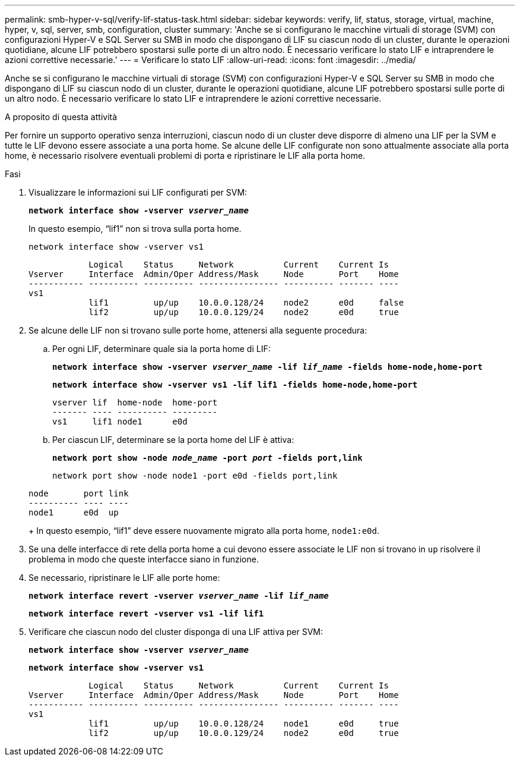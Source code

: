 ---
permalink: smb-hyper-v-sql/verify-lif-status-task.html 
sidebar: sidebar 
keywords: verify, lif, status, storage, virtual, machine, hyper, v, sql, server, smb, configuration, cluster 
summary: 'Anche se si configurano le macchine virtuali di storage (SVM) con configurazioni Hyper-V e SQL Server su SMB in modo che dispongano di LIF su ciascun nodo di un cluster, durante le operazioni quotidiane, alcune LIF potrebbero spostarsi sulle porte di un altro nodo. È necessario verificare lo stato LIF e intraprendere le azioni correttive necessarie.' 
---
= Verificare lo stato LIF
:allow-uri-read: 
:icons: font
:imagesdir: ../media/


[role="lead"]
Anche se si configurano le macchine virtuali di storage (SVM) con configurazioni Hyper-V e SQL Server su SMB in modo che dispongano di LIF su ciascun nodo di un cluster, durante le operazioni quotidiane, alcune LIF potrebbero spostarsi sulle porte di un altro nodo. È necessario verificare lo stato LIF e intraprendere le azioni correttive necessarie.

.A proposito di questa attività
Per fornire un supporto operativo senza interruzioni, ciascun nodo di un cluster deve disporre di almeno una LIF per la SVM e tutte le LIF devono essere associate a una porta home. Se alcune delle LIF configurate non sono attualmente associate alla porta home, è necessario risolvere eventuali problemi di porta e ripristinare le LIF alla porta home.

.Fasi
. Visualizzare le informazioni sui LIF configurati per SVM:
+
`*network interface show -vserver _vserver_name_*`

+
In questo esempio, "`lif1`" non si trova sulla porta home.

+
`network interface show -vserver vs1`

+
[listing]
----

            Logical    Status     Network          Current    Current Is
Vserver     Interface  Admin/Oper Address/Mask     Node       Port    Home
----------- ---------- ---------- ---------------- ---------- ------- ----
vs1
            lif1         up/up    10.0.0.128/24    node2      e0d     false
            lif2         up/up    10.0.0.129/24    node2      e0d     true
----
. Se alcune delle LIF non si trovano sulle porte home, attenersi alla seguente procedura:
+
.. Per ogni LIF, determinare quale sia la porta home di LIF:
+
`*network interface show -vserver _vserver_name_ -lif _lif_name_ -fields home-node,home-port*`

+
`*network interface show -vserver vs1 -lif lif1 -fields home-node,home-port*`

+
[listing]
----

vserver lif  home-node  home-port
------- ---- ---------- ---------
vs1     lif1 node1      e0d
----
.. Per ciascun LIF, determinare se la porta home del LIF è attiva:
+
`*network port show -node _node_name_ -port _port_ -fields port,link*`

+
`network port show -node node1 -port e0d -fields port,link`

+
[listing]
----

node       port link
---------- ---- ----
node1      e0d  up
----
+
In questo esempio, "`lif1`" deve essere nuovamente migrato alla porta home, `node1:e0d`.



. Se una delle interfacce di rete della porta home a cui devono essere associate le LIF non si trovano in `up` risolvere il problema in modo che queste interfacce siano in funzione.
. Se necessario, ripristinare le LIF alle porte home:
+
`*network interface revert -vserver _vserver_name_ -lif _lif_name_*`

+
`*network interface revert -vserver vs1 -lif lif1*`

. Verificare che ciascun nodo del cluster disponga di una LIF attiva per SVM:
+
`*network interface show -vserver _vserver_name_*`

+
`*network interface show -vserver vs1*`

+
[listing]
----

            Logical    Status     Network          Current    Current Is
Vserver     Interface  Admin/Oper Address/Mask     Node       Port    Home
----------- ---------- ---------- ---------------- ---------- ------- ----
vs1
            lif1         up/up    10.0.0.128/24    node1      e0d     true
            lif2         up/up    10.0.0.129/24    node2      e0d     true
----

